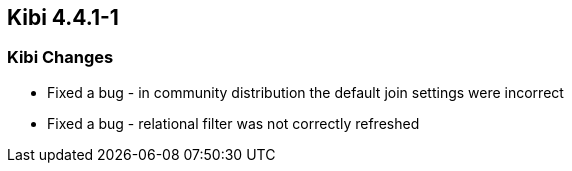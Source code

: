== Kibi 4.4.1-1

[float]
=== Kibi Changes

* Fixed a bug - in community distribution the default join settings were incorrect
* Fixed a bug - relational filter was not correctly refreshed
